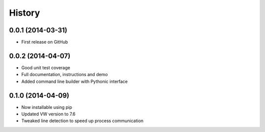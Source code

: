 .. :changelog:

****************
History
****************

0.0.1 (2014-03-31)
=====================

* First release on GitHub

0.0.2 (2014-04-07)
=====================

* Good unit test coverage
* Full documentation, instructions and demo
* Added command line builder with Pythonic interface

0.1.0 (2014-04-09)
=====================

* Now installable using pip
* Updated VW version to 7.6
* Tweaked line detection to speed up process communication
